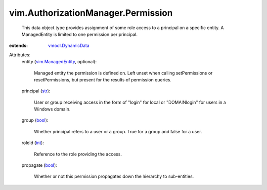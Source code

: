 .. _int: https://docs.python.org/2/library/stdtypes.html

.. _str: https://docs.python.org/2/library/stdtypes.html

.. _bool: https://docs.python.org/2/library/stdtypes.html

.. _vmodl.DynamicData: ../../vmodl/DynamicData.rst

.. _vim.ManagedEntity: ../../vim/ManagedEntity.rst


vim.AuthorizationManager.Permission
===================================
  This data object type provides assignment of some role access to a principal on a specific entity. A ManagedEntity is limited to one permission per principal.
:extends: vmodl.DynamicData_

Attributes:
    entity (`vim.ManagedEntity`_, optional):

       Managed entity the permission is defined on. Left unset when calling setPermissions or resetPermissions, but present for the results of permission queries.
    principal (`str`_):

       User or group receiving access in the form of "login" for local or "DOMAIN\login" for users in a Windows domain.
    group (`bool`_):

       Whether principal refers to a user or a group. True for a group and false for a user.
    roleId (`int`_):

       Reference to the role providing the access.
    propagate (`bool`_):

       Whether or not this permission propagates down the hierarchy to sub-entities.
